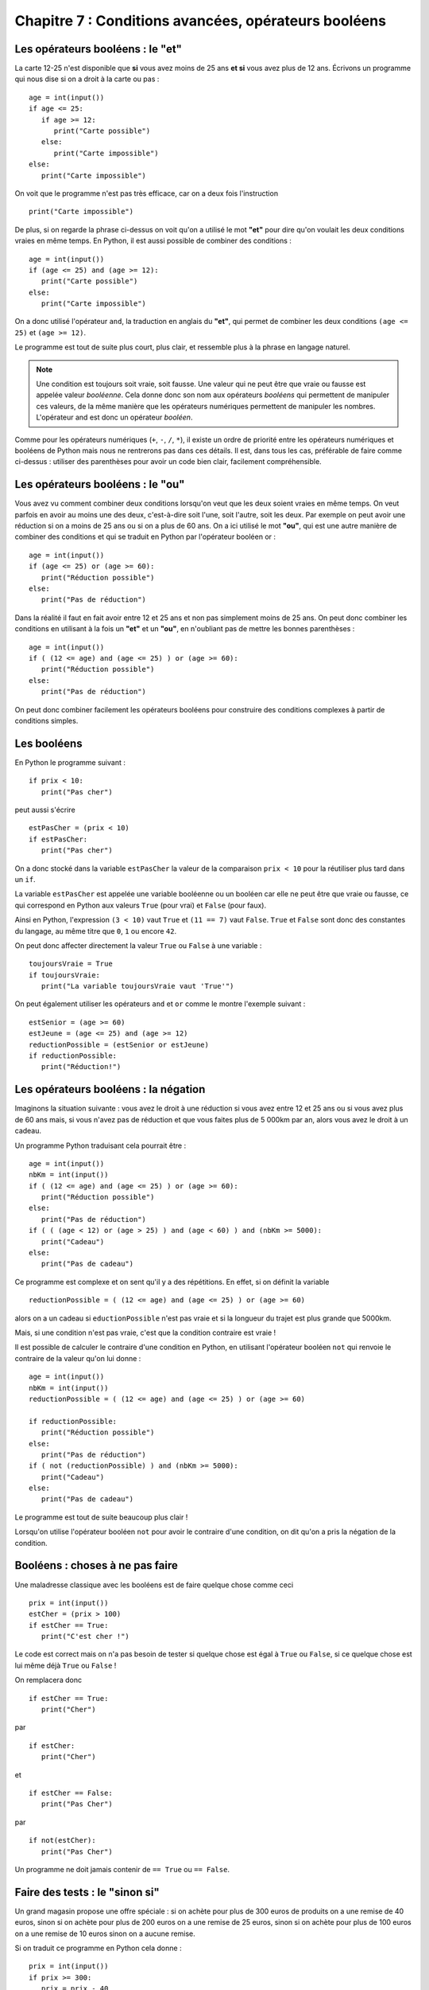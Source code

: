 Chapitre 7 : Conditions avancées, opérateurs booléens
#####################################################

Les opérateurs booléens : le "et"
=================================

La carte 12-25 n'est disponible que **si** vous avez moins de 25 ans **et si** vous avez plus de 12 ans. Écrivons un programme qui nous dise si on a droit à la carte ou pas :

::

    age = int(input())
    if age <= 25:
       if age >= 12:
          print("Carte possible")
       else:
          print("Carte impossible")   
    else:
       print("Carte impossible")  

On voit que le programme n'est pas très efficace, car on a deux fois l'instruction

::

    print("Carte impossible")


De plus, si on regarde la phrase ci-dessus on voit qu'on a utilisé le mot **"et"** pour dire qu'on voulait les deux conditions vraies en même temps. En Python, il est aussi possible de combiner des conditions :

::

    age = int(input())
    if (age <= 25) and (age >= 12):
       print("Carte possible")
    else:
       print("Carte impossible")   



On a donc utilisé l'opérateur ``and``, la traduction en anglais du **"et"**, qui permet de combiner les deux conditions ``(age <= 25)`` et ``(age >= 12)``.

Le programme est tout de suite plus court, plus clair, et ressemble plus à la phrase en langage naturel.

..  note::

    Une condition est toujours soit vraie, soit fausse. Une valeur qui ne peut être que vraie ou fausse est appelée valeur *booléenne*. Cela donne donc son nom aux opérateurs *booléens* qui permettent de manipuler ces valeurs, de la même manière que les opérateurs numériques permettent de manipuler les nombres. L'opérateur and est donc un opérateur *booléen*.

Comme pour les opérateurs numériques (``+``, ``-``, ``/``, ``*``), il existe un ordre de priorité entre les opérateurs numériques et booléens de Python mais nous ne rentrerons pas dans ces détails. Il est, dans tous les cas, préférable de faire comme ci-dessus : utiliser des parenthèses pour avoir un code bien clair, facilement compréhensible.


Les opérateurs booléens : le "ou"
=================================

Vous avez vu comment combiner deux conditions lorsqu'on veut que les deux soient vraies en même temps. On veut parfois en avoir au moins une des deux, c'est-à-dire soit l'une, soit l'autre, soit les deux. Par exemple on peut avoir une réduction si on a moins de 25 ans ou si on a plus de 60 ans. On a ici utilisé le mot **"ou"**, qui est une autre manière de combiner des conditions et qui se traduit en Python par l'opérateur booléen or :

::

    age = int(input())
    if (age <= 25) or (age >= 60):
       print("Réduction possible")
    else:
       print("Pas de réduction")

Dans la réalité il faut en fait avoir entre 12 et 25 ans et non pas simplement moins de 25 ans. On peut donc combiner les conditions en utilisant à la fois un **"et"** et un **"ou"**, en n'oubliant pas de mettre les bonnes parenthèses :

::

    age = int(input())
    if ( (12 <= age) and (age <= 25) ) or (age >= 60):
       print("Réduction possible")
    else:
       print("Pas de réduction")

On peut donc combiner facilement les opérateurs booléens pour construire des conditions complexes à partir de conditions simples.

Les booléens
============

En Python le programme suivant :

::

    if prix < 10:
       print("Pas cher")

peut aussi s'écrire

::

    estPasCher = (prix < 10)
    if estPasCher:
       print("Pas cher")

On a donc stocké dans la variable ``estPasCher`` la valeur de la comparaison ``prix < 10`` pour la réutiliser plus tard dans un ``if``.

La variable ``estPasCher`` est appelée une variable booléenne ou un booléen car elle ne peut être que vraie ou fausse, ce qui correspond en Python aux valeurs ``True`` (pour vrai) et ``False`` (pour faux).

Ainsi en Python, l'expression ``(3 < 10)`` vaut ``True`` et ``(11 == 7)`` vaut ``False``. ``True`` et ``False`` sont donc des constantes du langage, au même titre que ``0``, ``1`` ou encore ``42``.

On peut donc affecter directement la valeur ``True`` ou ``False`` à une variable :

::

    toujoursVraie = True
    if toujoursVraie:
       print("La variable toujoursVraie vaut 'True'")

On peut également utiliser les opérateurs ``and`` et ``or`` comme le montre l'exemple suivant :

::

    estSenior = (age >= 60)
    estJeune = (age <= 25) and (age >= 12)
    reductionPossible = (estSenior or estJeune)
    if reductionPossible:
       print("Réduction!")

Les opérateurs booléens : la négation
=====================================

Imaginons la situation suivante : vous avez le droit à une réduction si vous avez entre 12 et 25 ans ou si vous avez plus de 60 ans mais, si vous n'avez pas de réduction et que vous faites plus de 5 000km par an, alors vous avez le droit à un cadeau.

Un programme Python traduisant cela pourrait être :

::

    age = int(input())
    nbKm = int(input())
    if ( (12 <= age) and (age <= 25) ) or (age >= 60):
       print("Réduction possible")
    else:
       print("Pas de réduction")   
    if ( ( (age < 12) or (age > 25) ) and (age < 60) ) and (nbKm >= 5000):
       print("Cadeau")
    else:
       print("Pas de cadeau")

Ce programme est complexe et on sent qu'il y a des répétitions. En effet, si
on définit la variable

::

    reductionPossible = ( (12 <= age) and (age <= 25) ) or (age >= 60)

alors on a un cadeau si ``eductionPossible`` n'est pas vraie et si la longueur du trajet est plus grande que 5000km.

Mais, si une condition n'est pas vraie, c'est que la condition contraire est
vraie !

Il est possible de calculer le contraire d'une condition en Python, en utilisant l'opérateur booléen ``not`` qui renvoie le contraire de la valeur qu'on lui donne :

::

    age = int(input())
    nbKm = int(input())
    reductionPossible = ( (12 <= age) and (age <= 25) ) or (age >= 60)

    if reductionPossible:
       print("Réduction possible")
    else:
       print("Pas de réduction")   
    if ( not (reductionPossible) ) and (nbKm >= 5000):
       print("Cadeau")
    else:
       print("Pas de cadeau")     

Le programme est tout de suite beaucoup plus clair !

Lorsqu'on utilise l'opérateur booléen ``not`` pour avoir le contraire d'une condition, on dit qu'on a pris la négation de la condition.

Booléens : choses à ne pas faire
================================

Une maladresse classique avec les booléens est de faire quelque chose comme ceci

::

    prix = int(input())
    estCher = (prix > 100)
    if estCher == True:
       print("C'est cher !")

Le code est correct mais on n'a pas besoin de tester si quelque chose est égal
à ``True`` ou ``False``, si ce quelque chose est lui même déjà ``True`` ou ``False`` !

On remplacera donc

::

    if estCher == True:
       print("Cher")

par

::

    if estCher:
       print("Cher")

et

::

    if estCher == False:
       print("Pas Cher")
par

::

    if not(estCher):
       print("Pas Cher")

Un programme ne doit jamais contenir de ``== True`` ou ``== False``.

Faire des tests : le "sinon si"
===============================

Un grand magasin propose une offre spéciale : si on achète pour plus de 300 euros de produits on a une remise de 40 euros, sinon si on achète pour plus de 200 euros on a une remise de 25 euros, sinon si on achète pour plus de 100 euros on a une remise de 10 euros sinon on a aucune remise.

Si on traduit ce programme en Python cela donne :

::

    prix = int(input())
    if prix >= 300:
       prix = prix - 40  
    else:
       if prix >= 200:
          prix = prix - 25
       else:
          if prix >= 100:
             prix = prix - 10
    print(prix)         

On a cependant beaucoup de ``if/else`` imbriqués et le programme est très indenté, imaginez si on avait 10 conditions différentes !

Mais, dans la phrase du début on a beaucoup utilise le terme **"sinon si"** et il existe une structure en Python qui correspond exactement à cela, il s'agit de la construction ``elif`` qui s'utilise ainsi :

::

    prix = int(input())
    if prix >= 300:
       prix = prix - 40  
    elif prix >= 200:
       prix = prix - 25
    elif prix >= 100:
       prix = prix - 10
    print(prix)         

On utilisera donc le ``elif`` quand il y a beaucoup de cas différents à tester.